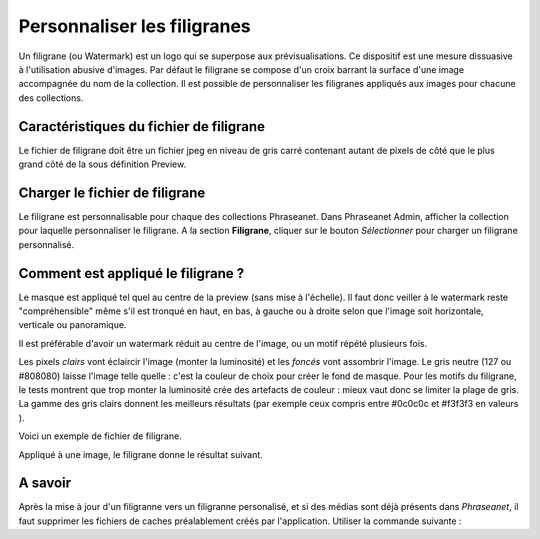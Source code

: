 Personnaliser les filigranes
============================

Un filigrane (ou Watermark) est un logo qui se superpose aux prévisualisations.
Ce dispositif est une mesure dissuasive à l'utilisation abusive d'images.
Par défaut le filigrane se compose d'un croix barrant la surface d'une image
accompagnée du nom de la collection.
Il est possible de personnaliser les filigranes appliqués aux images pour
chacune des collections.

Caractéristiques du fichier de filigrane
----------------------------------------

Le fichier de filigrane doit être un fichier jpeg en niveau de gris carré
contenant autant de pixels de côté que le plus grand côté de la sous définition
Preview.

Charger le fichier de filigrane
-------------------------------

Le filigrane est personnalisable pour chaque des collections Phraseanet.
Dans Phraseanet Admin, afficher la collection pour laquelle personnaliser le
filigrane.
A la section **Filigrane**, cliquer sur le bouton *Sélectionner* pour charger un
filigrane personnalisé.

Comment est appliqué le filigrane ?
-----------------------------------

Le masque est appliqué tel quel au centre de la preview (sans mise à l'échelle).
Il faut donc veiller à le watermark reste "compréhensible" même s'il est tronqué
en haut, en bas, à gauche ou à droite selon que l'image soit horizontale,
verticale ou panoramique.

Il est préférable d'avoir un watermark réduit au centre de l'image, ou un motif
répété plusieurs fois.

Les pixels *clairs* vont éclaircir l'image (monter la luminosité) et les
*foncés* vont assombrir l'image.
Le gris neutre (127 ou #808080) laisse l'image telle quelle : c'est la couleur
de choix pour créer le fond de masque.
Pour les motifs du filigrane, le tests montrent que trop monter la luminosité
crée des artefacts de couleur : mieux vaut donc se limiter la plage de gris.
La gamme des gris clairs donnent les meilleurs résultats (par exemple ceux
compris entre #0c0c0c et #f3f3f3 en valeurs ).

Voici un exemple de fichier de filigrane.

.. image:: ../../images/Faq-filigrane0.jpg
    :align: center

Appliqué à une image, le filigrane donne le résultat suivant.

.. image:: ../../images/Faq-filigrane1.jpg
    :align: center


A savoir
--------

Après la mise à jour d'un filigranne vers un filigranne personalisé, et si des
médias sont déjà présents dans *Phraseanet*, il faut supprimer les fichiers de
caches préalablement créés par l'application.
Utiliser la commande suivante :

.. code-block::bash

    find /path/to/subdefs -name 'watermark_*' -exec rm {} \;

